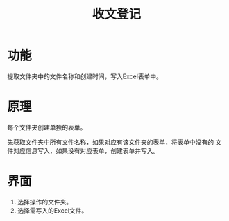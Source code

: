 # README.org
# Author: Claudio <3261958605@qq.com>
# Created: 2018-04-06 15:53:14
# Commentary:
#+TITLE: 收文登记

* 功能
  提取文件夹中的文件名称和创建时间，写入Excel表单中。

* 原理

  每个文件夹创建单独的表单。

  先获取文件夹中所有文件名称，如果对应有该文件夹的表单，将表单中没有的
  文件对应信息写入，如果没有对应表单，创建表单并写入。

* 界面

  1. 选择操作的文件夹。
  2. 选择需写入的Excel文件。
